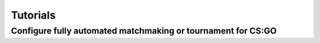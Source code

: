Tutorials
===============================================================

Configure fully automated matchmaking or tournament for CS:GO
--------------------------------------------------------------